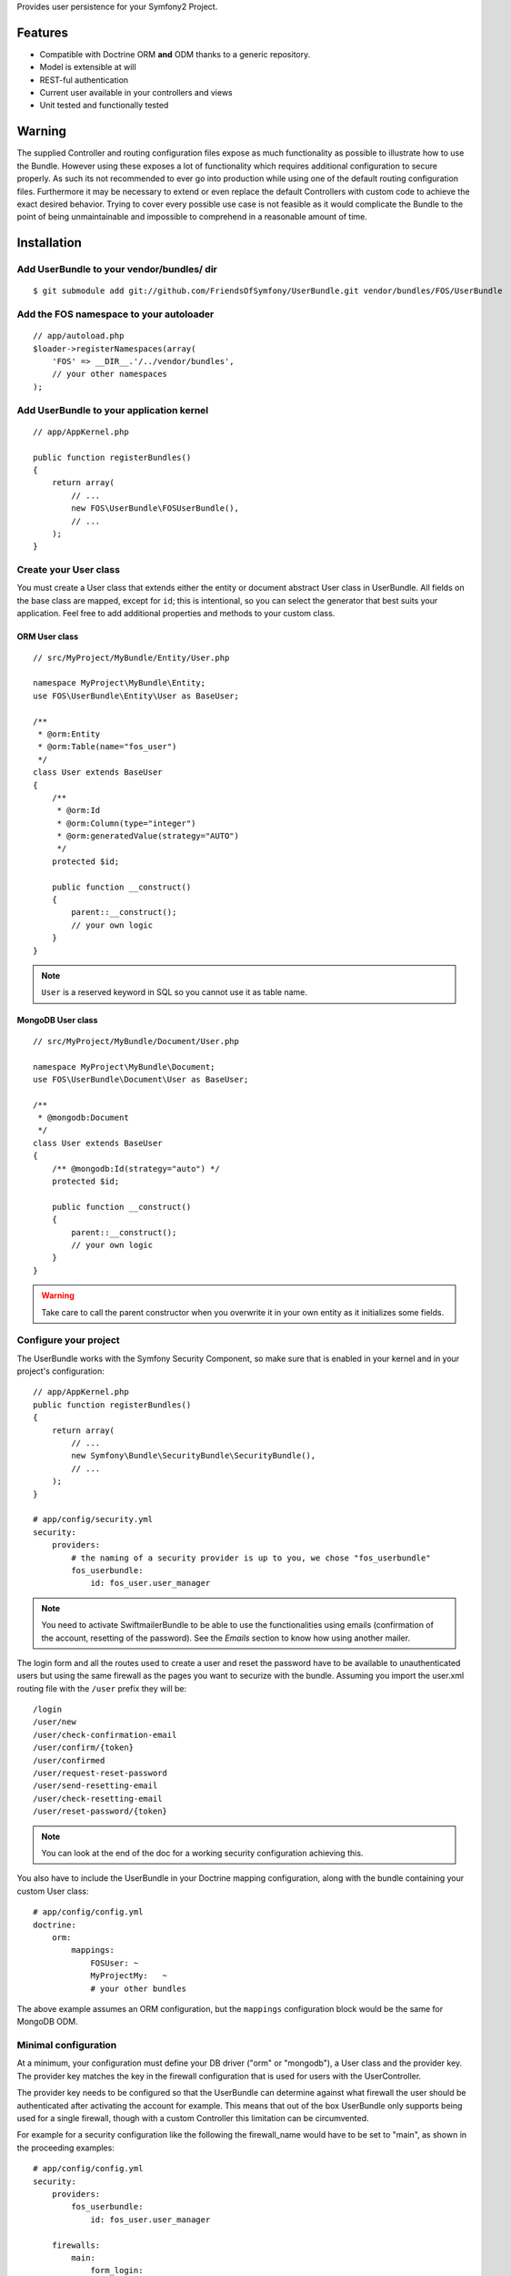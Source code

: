 Provides user persistence for your Symfony2 Project.

Features
========

- Compatible with Doctrine ORM **and** ODM thanks to a generic repository.
- Model is extensible at will
- REST-ful authentication
- Current user available in your controllers and views
- Unit tested and functionally tested

Warning
=======

The supplied Controller and routing configuration files expose as much functionality as possible to illustrate how to use the Bundle. However using these exposes a lot of functionality which requires additional configuration to secure properly. As such its not recommended to ever go into production while using one of the default routing configuration files. Furthermore it may be necessary to extend or even replace the default Controllers with custom code to achieve the exact desired behavior. Trying to cover every possible use case is not feasible as it would complicate the Bundle to the point of being unmaintainable and impossible to comprehend in a reasonable amount of time.

Installation
============

Add UserBundle to your vendor/bundles/ dir
------------------------------------------

::

    $ git submodule add git://github.com/FriendsOfSymfony/UserBundle.git vendor/bundles/FOS/UserBundle

Add the FOS namespace to your autoloader
----------------------------------------

::

    // app/autoload.php
    $loader->registerNamespaces(array(
        'FOS' => __DIR__.'/../vendor/bundles',
        // your other namespaces
    );

Add UserBundle to your application kernel
-----------------------------------------

::

    // app/AppKernel.php

    public function registerBundles()
    {
        return array(
            // ...
            new FOS\UserBundle\FOSUserBundle(),
            // ...
        );
    }

Create your User class
----------------------

You must create a User class that extends either the entity or document abstract
User class in UserBundle.  All fields on the base class are mapped, except for
``id``; this is intentional, so you can select the generator that best suits
your application. Feel free to add additional properties and methods to your
custom class.

ORM User class
~~~~~~~~~~~~~~

::

    // src/MyProject/MyBundle/Entity/User.php

    namespace MyProject\MyBundle\Entity;
    use FOS\UserBundle\Entity\User as BaseUser;

    /**
     * @orm:Entity
     * @orm:Table(name="fos_user")
     */
    class User extends BaseUser
    {
        /**
         * @orm:Id
         * @orm:Column(type="integer")
         * @orm:generatedValue(strategy="AUTO")
         */
        protected $id;

        public function __construct()
        {
            parent::__construct();
            // your own logic
        }
    }

.. note::

    ``User`` is a reserved keyword in SQL so you cannot use it as table name.

MongoDB User class
~~~~~~~~~~~~~~~~~~

::

    // src/MyProject/MyBundle/Document/User.php

    namespace MyProject\MyBundle\Document;
    use FOS\UserBundle\Document\User as BaseUser;

    /**
     * @mongodb:Document
     */
    class User extends BaseUser
    {
        /** @mongodb:Id(strategy="auto") */
        protected $id;

        public function __construct()
        {
            parent::__construct();
            // your own logic
        }
    }

.. warning::

    Take care to call the parent constructor when you overwrite it in your own
    entity as it initializes some fields.

Configure your project
----------------------

The UserBundle works with the Symfony Security Component, so make sure that is
enabled in your kernel and in your project's configuration::

    // app/AppKernel.php
    public function registerBundles()
    {
        return array(
            // ...
            new Symfony\Bundle\SecurityBundle\SecurityBundle(),
            // ...
        );
    }

    # app/config/security.yml
    security:
        providers:
            # the naming of a security provider is up to you, we chose "fos_userbundle"
            fos_userbundle:
                id: fos_user.user_manager

.. note::

    You need to activate SwiftmailerBundle to be able to use the functionalities
    using emails (confirmation of the account, resetting of the password).
    See the `Emails` section to know how using another mailer.

The login form and all the routes used to create a user and reset the password
have to be available to unauthenticated users but using the same firewall as
the pages you want to securize with the bundle. Assuming you import the
user.xml routing file with the ``/user`` prefix they will be::

    /login
    /user/new
    /user/check-confirmation-email
    /user/confirm/{token}
    /user/confirmed
    /user/request-reset-password
    /user/send-resetting-email
    /user/check-resetting-email
    /user/reset-password/{token}

.. note::

    You can look at the end of the doc for a working security configuration
    achieving this.

You also have to include the UserBundle in your Doctrine mapping configuration,
along with the bundle containing your custom User class::

    # app/config/config.yml
    doctrine:
        orm:
            mappings:
                FOSUser: ~
                MyProjectMy:   ~
                # your other bundles

The above example assumes an ORM configuration, but the ``mappings``
configuration block would be the same for MongoDB ODM.

Minimal configuration
---------------------

At a minimum, your configuration must define your DB driver ("orm" or "mongodb"),
a User class and the provider key. The provider key matches the key in the
firewall configuration that is used for users with the UserController.

The provider key needs to be configured so that the UserBundle can determine
against what firewall the user should be authenticated after activating the
account for example. This means that out of the box UserBundle only supports
being used for a single firewall, though with a custom Controller this
limitation can be circumvented.

For example for a security configuration like the following the firewall_name
would have to be set to "main", as shown in the proceeding examples:

::

    # app/config/config.yml
    security:
        providers:
            fos_userbundle:
                id: fos_user.user_manager

        firewalls:
            main:
                form_login:
                    provider: fos_userbundle

ORM
~~~

In YAML:

::

    # app/config/config.yml
    fos_user:
        db_driver: orm
        firewall_name: main
        class:
            model:
                user: MyProject\MyBundle\Entity\User

Or if you prefer XML:

::

    # app/config/config.xml

    <fos_user:config db-driver="orm" firewall-name="main">
        <fos_user:class>
            <fos_user:model
                user="MyProject\MyBundle\Entity\User"
            />
        </fos_user:class>
    </fos_user:config>

ODM
~~~

In YAML:

::

    # app/config/config.yml
    fos_user:
        db_driver: mongodb
        firewall_name: main
        class:
            model:
                user: MyProject\MyBundle\Document\User

Or if you prefer XML:

::

    # app/config/config.xml

    <fos_user:config db-driver="mongodb" firewall-name="main">
        <fos_user:class>
            <fos_user:model
                user="MyProject\MyBundle\Document\User"
            />
        </fos_user:class>
    </fos_user:config>


Add authentication routes
-------------------------

If you want ready to use login and logout pages, include the built-in
routes:

::

    # app/config/routing.yml
    fos_user_security:
        resource: "@FOSUserBundle/Resources/config/routing/security.xml"

    fos_user_user:
        resource: "@FOSUserBundle/Resources/config/routing/user.xml"
        prefix: /user

::

    # app/config/routing.xml

    <import resource="@FOSUser/Resources/config/routing/security.xml"/>
    <import resource="@FOSUser/Resources/config/routing/user.xml" prefix="/user" />

You now can login at http://app.com/login

Command line
============

UserBundle provides command line utilities to help manage your
application users.

Create user
-----------

This command creates a new user::

    $ php app/console fos:user:create username email password

If you don't provide the required arguments, a interactive prompt will
ask them to you::

    $ php app/console fos:user:create

Promote user as a super administrator
-------------------------------------

This command promotes a user as a super administrator::

    $ php app/console fos:user:promote

User manager service
====================

UserBundle works with both ORM and ODM. To make it possible, it wraps
all the operation on users in a UserManager. The user manager is a
service of the container.

If you configure the db_driver to orm, this service is an instance of
``FOS\UserBundle\Entity\UserManager``.

If you configure the db_driver to odm, this service is an instance of
``FOS\UserBundle\Document\UserManager``.

Both these classes implement ``FOS\UserBundle\Model\UserManagerInterface``.

Access the user manager service
-------------------------------

If you want to manipulate users in a way that will work as well with
ORM and ODM, use the fos_user.user_manager service::

    $userManager = $container->get('fos_user.user_manager');

That's the way UserBundle's internal controllers are built.

Access the current user class
-----------------------------

A new instance of your User class can be created by the user manager::

    $user = $userManager->createUser();

`$user` is now an Entity or a Document, depending on the configuration.

Updating a User object
----------------------

When creating or updating a User object you need to update the encoded password
and the canonical fields. To make it easier, the bundle comes with a Doctrine
listener handling this for you behind the scene.

If you don't want to use the Doctrine listener, you can disable it. In this case
you will have to call the ``updateUser`` method of the user manager each time
you do a change in your entity.

In YAML:

::

    # app/config/config.yml
    fos_user:
        db_driver: orm
        firewall_name: main
        use_listener: false
        class:
            model:
                user: MyProject\MyBundle\Entity\User

Or if you prefer XML:

::

    # app/config/config.xml

    <fos_user:config db-driver="orm" firewall-name="main" use-listener="false">
        <fos_user:class>
            <fos_user:model
                user="MyProject\MyBundle\Entity\User"
            />
        </fos_user:class>
    </fos_user:config>

.. note::

    The default behavior is to flush the changes when calling this method. You
    can disable the flush when using the ORM and the MongoDB implementations by
    passing a second argument set to ``false``.

Using groups
============

The bundle allows to optionnally use groups. You need to explicitly
enable it in your configuration by giving the Group class which must
implement ``FOS\UserBundle\Model\GroupInterface``.

In YAML:

::

    # app/config/config.yml
    fos_user:
        db_driver: orm
        firewall_name: main
        class:
            model:
                user: MyProject\MyBundle\Entity\User
        group:
            class:
                model: MyProject\MyBundle\Entity\Group

Or if you prefer XML:

::

    # app/config/config.xml

    <fos_user:config db-driver="orm" firewall-name="main">
        <fos_user:class>
            <fos_user:model
                user="MyProject\MyBundle\Entity\User"
            />
        </fos_user:class>
        <fos_user:group>
            <fos_user:class model="MyProject\MyBundle\Entity\Group" />
        </fos_user:group>
    </fos_user:config>

The Group class
---------------

The simpliest way is to extend the mapped superclass provided by the
bundle.

ORM
~~~

::

    // src/MyProject/MyBundle/Entity/Group.php

    namespace MyProject\MyBundle\Entity;
    use FOS\UserBundle\Entity\Group as BaseGroup;

    /**
     * @orm:Entity
     * @orm:Table(name="fos_group")
     */
    class Group extends BaseGroup
    {
        /**
         * @orm:Id
         * @orm:Column(type="integer")
         * @orm:generatedValue(strategy="AUTO")
         */
        protected $id;
    }

.. note::

    ``Group`` is also a reserved keyword in SQL so it cannot be used either.

ODM
~~~

::

    // src/MyProject/MyBundle/Document/Group.php

    namespace MyProject\MyBundle\Document;
    use FOS\UserBundle\Document\Group as BaseGroup;

    /**
     * @mongodb:Document
     */
    class Group extends BaseGroup
    {
        /** @mongodb:Id(strategy="auto") */
        protected $id;
    }

Defining the relation
---------------------

The next step is to map the relation in your User class.

ORM
~~~

::

    // src/MyProject/MyBundle/Entity/User.php

    namespace MyProject\MyBundle\Entity;
    use FOS\UserBundle\Entity\User as BaseUser;

    /**
     * @orm:Entity
     * @orm:Table(name="fos_user")
     */
    class User extends BaseUser
    {
        /**
         * @orm:Id
         * @orm:Column(type="integer")
         * @orm:generatedValue(strategy="AUTO")
         */
        protected $id;

        /**
         * @orm:ManyToMany(targetEntity="MyProject\MyBundle\Entity\Group")
         * @orm:JoinTable(name="fos_user_user_group",
         *      joinColumns={@orm:JoinColumn(name="user_id", referencedColumnName="id")},
         *      inverseJoinColumns={@orm:JoinColumn(name="group_id", referencedColumnName="id")}
         * )
         */
        protected $groups;
    }

ODM
~~~

::

    // src/MyProject/MyBundle/Document/User.php

    namespace MyProject\MyBundle\Document;
    use FOS\UserBundle\Document\User as BaseUser;

    /**
     * @mongodb:Document
     */
    class User extends BaseUser
    {
        /** @mongodb:Id(strategy="auto") */
        protected $id;

        /** @mongodb:ReferenceMany(targetDocument="MyProject\MyBundle\Document\Group") */
        protected $groups;
    }

Enabling the routing for the GroupController
--------------------------------------------

You can also the group.xml file to use the builtin controller to manipulate the
groups.

Configuration reference
=======================

All configuration options are listed below::

    # app/config/config.yml
    fos_user:
        db_driver:     mongodb
        firewall_name: main
        use_listener:  true
        class:
            model:
                user:  MyProject\MyBundle\Document\User
            form:
                user:            ~
                change_password: ~
                reset_password:  ~
            controller:
                user:     ~
                security: ~
        service:
            mailer: ~
            email_canonicalizer:    ~
            username_canonicalizer: ~
        encoder:
            algorithm:        ~
            encode_as_base64: ~
            iterations:       ~
        form_name:
            user:            ~
            change_password: ~
            reset_password:  ~
        form_validation_groups:
            user: ~             # This value is an array of groups
        email:
            from_email: ~       # { admin@example.com: Sender_name }
            confirmation:
                enabled:    ~
                template:   ~
            resetting_password:
                template:   ~
                token_ttl:  ~
        template:
            engine: ~
            theme:  ~
        group:
            class:
                model: MyProject\MyBundle\Document\Group
                controller: ~
                form: ~
            form_name: ~
            form_validation_groups: ~

Configuration example
=====================

This section provides a working configuration for the bundle and the security.

FOSUserBundle configuration
---------------------------

::

    # app/config/config.yml
    fos_user:
        db_driver:     orm
        firewall_name: main
        class:
            model:
                user:  MyProject\MyBundle\Entity\User

Security configuration
----------------------

::

    # app/config/security.yml
    security:
        providers:
            fos_userbundle:
                id: fos_user.user_manager

        firewalls:
            main:
                pattern:      .*
                form-login:
                    provider:       fos_userbundle
                    login_path:     /login
                    use_forward:    false
                    check_path:     /login_check
                    failure_path:   null
                logout:       true
                anonymous:    true

        access_control:
            # The WDT has to be allowed to anonymous users to avoid requiring the login with the AJAX request
            - { path: ^/_wdt/, role: IS_AUTHENTICATED_ANONYMOUSLY }
            - { path: ^/_profiler/, role: IS_AUTHENTICATED_ANONYMOUSLY }
            # AsseticBundle paths used when using the controller for assets
            - { path: ^/js/, role: IS_AUTHENTICATED_ANONYMOUSLY }
            - { path: ^/css/, role: IS_AUTHENTICATED_ANONYMOUSLY }
            # URL of FOSUserBundle which need to be available to anonymous users
            - { path: ^/login$, role: IS_AUTHENTICATED_ANONYMOUSLY }
            - { path: ^/login_check$, role: IS_AUTHENTICATED_ANONYMOUSLY } # for the case of a failed login
            - { path: ^/user/new$, role: IS_AUTHENTICATED_ANONYMOUSLY }
            - { path: ^/user/check-confirmation-email$, role: IS_AUTHENTICATED_ANONYMOUSLY }
            - { path: ^/user/confirm/, role: IS_AUTHENTICATED_ANONYMOUSLY }
            - { path: ^/user/confirmed$, role: IS_AUTHENTICATED_ANONYMOUSLY }
            - { path: ^/user/request-reset-password$, role: IS_AUTHENTICATED_ANONYMOUSLY }
            - { path: ^/user/send-resetting-email$, role: IS_AUTHENTICATED_ANONYMOUSLY }
            - { path: ^/user/check-resetting-email$, role: IS_AUTHENTICATED_ANONYMOUSLY }
            - { path: ^/user/reset-password/, role: IS_AUTHENTICATED_ANONYMOUSLY }
            # Secured part of the site
            # This config requires being logged for the whole site and having the admin role for the admin part.
            # Change these rules to adapt them to your needs
            - { path: ^/admin/, role: ROLE_ADMIN }
            - { path: ^/.*, role: ROLE_USER }

        role_hierarchy:
            ROLE_ADMIN:       ROLE_USER
            ROLE_SUPERADMIN:  ROLE_ADMIN

Replacing some part by your own implementation
==============================================

Templating
----------

The template names are not configurable, however Symfony2 makes it possible
to extend a bundle by defining a template in the app/ directory.

For example ``vendor/bundles/FOS/UserBundle/Resources/views/User/new.twig`` can be
replaced inside an application by putting a file with alternative content in
``app/Resources/FOSUserBundle/views/User/new.twig``.

You could also create a bundle defined as child of FOSUserBundle and placing the
templates in it.

You can use a different templating engine by configuring it but you will have to
create all the needed templates as only twig templates are provided.

Validation
----------

The ``Resources/config/validation.xml`` file contains definitions for custom
validator rules for various classes. The rules for the ``User`` class are all in
the ``Registration`` validation group so you can choose not to use them.

Emails
------

The default mailer relies on Swiftmailer to send the mails of the bundle. If you
want to use another mailer in your project you can change it by defining your
own service implementing ``FOS\UserBundle\Mailer\MailerInterface`` and setting its
id in the configuration::

    fos_user:
        # ...
        service:
            mailer: custom_mailer_id

This bundle comes with two mailer implementations.

- `fos_user.mailer.default` is the default implementation, and uses swiftmailer to send emails.
- `fos_user.mailer.noop` does nothing and can be used if your project does not depend on swiftmailer.

Canonicalization
----------------

``Canonicalizer`` services are used to canonicalize the username and the email
fields for database storage. By default, username and email fields are
canonicalized in the same manner using ``mb_convert_case()``. You may configure
your own class for each field provided it implements
``FOS\UserBundle\Util\CanonicalizerInterface``.

.. note::

    If you do not have the mbstring extension installed you will need to
    define your own ``canonicalizer``.
